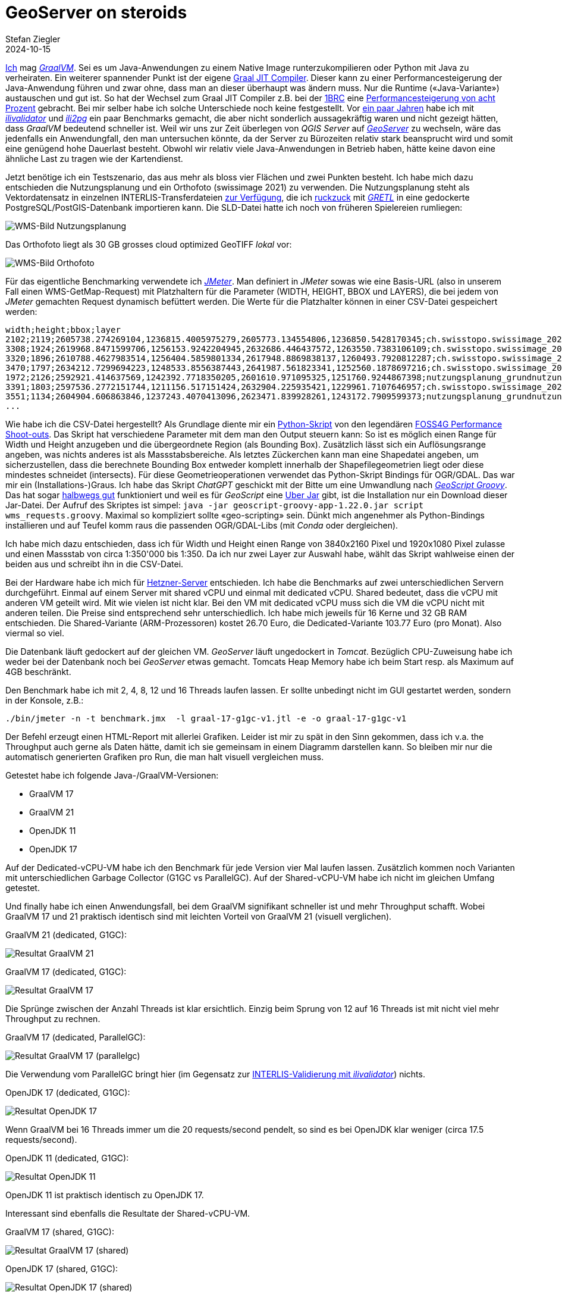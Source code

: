 = GeoServer on steroids
Stefan Ziegler
2024-10-15
:jbake-type: post
:jbake-status: published
:jbake-tags: Java, GeoServer, GraalVM, OpenJDK, GeoScript
:idprefix:

https://blog.sogeo.services/tags/GraalVM.html[Ich] mag https://www.graalvm.org/[_GraalVM_]. Sei es um Java-Anwendungen zu einem Native Image runterzukompilieren oder Python mit Java zu verheiraten. Ein weiterer spannender Punkt ist der eigene https://www.graalvm.org/latest/reference-manual/java/compiler/[Graal JIT Compiler]. Dieser kann zu einer Performancesteigerung der Java-Anwendung führen und zwar ohne, dass man an dieser überhaupt was ändern muss. Nur die Runtime (&laquo;Java-Variante&raquo;) austauschen und gut ist. So hat der Wechsel zum Graal JIT Compiler z.B. bei der https://www.morling.dev/blog/one-billion-row-challenge/[1BRC] eine https://x.com/gunnarmorling/status/1843649474545287202/photo/3[Performancesteigerung von acht Prozent] gebracht. Bei mir selber habe ich solche Unterschiede noch keine festgestellt. Vor https://blog.sogeo.services/blog/2021/11/28/interlis-leicht-gemacht-number-27.html[ein paar Jahren] habe ich mit https://github.com/claeis/ilivalidator[_ilivalidator_] und https://github.com/claeis/ili2db[_ili2pg_] ein paar Benchmarks gemacht, die aber nicht sonderlich aussagekräftig waren und nicht gezeigt hätten, dass _GraalVM_ bedeutend schneller ist. Weil wir uns zur Zeit überlegen von _QGIS Server_ auf https://geoserver.org[_GeoServer_] zu wechseln, wäre das jedenfalls ein Anwendungfall, den man untersuchen könnte, da der Server zu Bürozeiten relativ stark beansprucht wird und somit eine genügend hohe Dauerlast besteht. Obwohl wir relativ viele Java-Anwendungen in Betrieb haben, hätte keine davon eine ähnliche Last zu tragen wie der Kartendienst.

Jetzt benötige ich ein Testszenario, das aus mehr als bloss vier Flächen und zwei Punkten besteht. Ich habe mich dazu entschieden die Nutzungsplanung und ein Orthofoto (swissimage 2021) zu verwenden. Die Nutzungsplanung steht als Vektordatensatz in einzelnen INTERLIS-Transferdateien https://files.geo.so.ch/ch.so.arp.nutzungsplanung.kommunal/aktuell/[zur Verfügung], die ich https://github.com/edigonzales/geoserver-benchmarks/blob/461afff02f2b9bf1e96dd9339eb39ddccc2a95da/gretl/build.gradle[ruckzuck] mit https://gretl.app[_GRETL_] in eine gedockerte PostgreSQL/PostGIS-Datenbank importieren kann. Die SLD-Datei hatte ich noch von früheren Spielereien rumliegen:

image::../../../../../images/geoserver_on_steroids/npl_wms.png[alt="WMS-Bild Nutzungsplanung", align="center"]

Das Orthofoto liegt als 30 GB grosses cloud optimized GeoTIFF _lokal_ vor:

image::../../../../../images/geoserver_on_steroids/ortho_wms.png[alt="WMS-Bild Orthofoto", align="center"]

Für das eigentliche Benchmarking verwendete ich https://jmeter.apache.org/[_JMeter_]. Man definiert in _JMeter_ sowas wie eine Basis-URL (also in unserem Fall einen WMS-GetMap-Request) mit Platzhaltern für die Parameter (WIDTH, HEIGHT, BBOX und LAYERS), die bei jedem von _JMeter_ gemachten Request dynamisch befüttert werden. Die Werte für die Platzhalter können in einer CSV-Datei gespeichert werden:

[source,bash,linenums]
----
width;height;bbox;layer
2102;2119;2605738.274269104,1236815.4005975279,2605773.134554806,1236850.5428170345;ch.swisstopo.swissimage_2021.rgb
3308;1924;2619968.8471599706,1256153.9242204945,2632686.446437572,1263550.7383106109;ch.swisstopo.swissimage_2021.rgb
3320;1896;2610788.4627983514,1256404.5859801334,2617948.8869838137,1260493.7920812287;ch.swisstopo.swissimage_2021.rgb
3470;1797;2634212.7299694223,1248533.8556387443,2641987.561823341,1252560.1878697216;ch.swisstopo.swissimage_2021.rgb
1972;2126;2592921.414637569,1242392.7718350205,2601610.971095325,1251760.9244867398;nutzungsplanung_grundnutzung
3391;1803;2597536.2772151744,1211156.517151424,2632904.225935421,1229961.7107646957;ch.swisstopo.swissimage_2021.rgb
3551;1134;2604904.606863846,1237243.4070413096,2623471.839928261,1243172.7909599373;nutzungsplanung_grundnutzung
...
----

Wie habe ich die CSV-Datei hergestellt? Als Grundlage diente mir ein https://github.com/edigonzales-dumpster/geoserver-tests/blob/35e7010a6ca6eb246c4d5612b23c269904ed1afc/benchmark/scripts/wms_request.py[Python-Skript] von den legendären https://wiki.osgeo.org/wiki/FOSS4G_Benchmark[FOSS4G Performance Shoot-outs]. Das Skript hat verschiedene Parameter mit dem man den Output steuern kann: So ist es möglich einen Range für Width und Height anzugeben und die übergeordnete Region (als Bounding Box). Zusätzlich lässt sich ein Auflösungsrange angeben, was nichts anderes ist als Massstabsbereiche. Als letztes Zückerchen kann man eine Shapedatei angeben, um sicherzustellen, dass die berechnete Bounding Box entweder komplett innerhalb der Shapefilegeometrien liegt oder diese mindestes schneidet (intersects). Für diese Geometrieoperationen verwendet das Python-Skript Bindings für OGR/GDAL. Das war mir ein (Installations-)Graus. Ich habe das Skript _ChatGPT_ geschickt mit der Bitte um eine Umwandlung nach https://github.com/geoscript/geoscript-groovy[_GeoScript Groovy_]. Das hat sogar https://github.com/edigonzales/geoserver-benchmarks/blob/e7ee9c96372d67a0db8b862300fab824fdd99df6/scripts/wms_requests.groovy[halbwegs gut] funktioniert und weil es für _GeoScript_ eine https://jericks.github.io/geoscript-groovy-cookbook/#uber-jar[Uber Jar] gibt, ist die Installation nur ein Download dieser Jar-Datei. Der Aufruf des Skriptes ist simpel: `java -jar geoscript-groovy-app-1.22.0.jar script wms_requests.groovy`. Maximal so kompliziert sollte &laquo;geo-scripting&raquo; sein. Dünkt mich angenehmer als Python-Bindings installieren und auf Teufel komm raus die passenden OGR/GDAL-Libs (mit _Conda_ oder dergleichen).
 
Ich habe mich dazu entschieden, dass ich für Width und Height einen Range von 3840x2160 Pixel und 1920x1080 Pixel zulasse und einen Massstab von circa 1:350'000 bis 1:350. Da ich nur zwei Layer zur Auswahl habe, wählt das Skript wahlweise einen der beiden aus und schreibt ihn in die CSV-Datei.

Bei der Hardware habe ich mich für https://www.hetzner.com/de/cloud/[Hetzner-Server] entschieden. Ich habe die Benchmarks auf zwei unterschiedlichen Servern durchgeführt. Einmal auf einem Server mit shared vCPU und einmal mit dedicated vCPU. Shared bedeutet, dass die vCPU mit anderen VM geteilt wird. Mit wie vielen ist nicht klar. Bei den VM mit dedicated vCPU muss sich die VM die vCPU nicht mit anderen teilen. Die Preise sind entsprechend sehr unterschiedlich. Ich habe mich jeweils für 16 Kerne und 32 GB RAM entschieden. Die Shared-Variante (ARM-Prozessoren) kostet 26.70 Euro, die Dedicated-Variante 103.77 Euro (pro Monat). Also viermal so viel.

Die Datenbank läuft gedockert auf der gleichen VM. _GeoServer_ läuft ungedockert in _Tomcat_. Bezüglich CPU-Zuweisung habe ich weder bei der Datenbank noch bei _GeoServer_ etwas gemacht. Tomcats Heap Memory habe ich beim Start resp. als Maximum auf 4GB beschränkt.

Den Benchmark habe ich mit 2, 4, 8, 12 und 16 Threads laufen lassen. Er sollte unbedingt nicht im GUI gestartet werden, sondern in der Konsole, z.B.:

[source,bash,linenums]
----
./bin/jmeter -n -t benchmark.jmx  -l graal-17-g1gc-v1.jtl -e -o graal-17-g1gc-v1
----

Der Befehl erzeugt einen HTML-Report mit allerlei Grafiken. Leider ist mir zu spät in den Sinn gekommen, dass ich v.a. the Throughput auch gerne als Daten hätte, damit ich sie gemeinsam in einem Diagramm darstellen kann. So bleiben mir nur die automatisch generierten Grafiken pro Run, die man halt visuell vergleichen muss.

Getestet habe ich folgende Java-/GraalVM-Versionen:

- GraalVM 17
- GraalVM 21
- OpenJDK 11
- OpenJDK 17

Auf der Dedicated-vCPU-VM habe ich den Benchmark für jede Version vier Mal laufen lassen. Zusätzlich kommen noch Varianten mit unterschiedlichen Garbage Collector (G1GC vs ParallelGC). Auf der Shared-vCPU-VM habe ich nicht im gleichen Umfang getestet.

Und finally habe ich einen Anwendungsfall, bei dem GraalVM signifikant schneller ist und mehr Throughput schafft. Wobei GraalVM 17 und 21 praktisch identisch sind mit leichten Vorteil von GraalVM 21 (visuell verglichen).

GraalVM 21 (dedicated, G1GC):

image::../../../../../images/geoserver_on_steroids/graal-21-g1gc_.png[alt="Resultat GraalVM 21", align="center"]

GraalVM 17 (dedicated, G1GC):

image::../../../../../images/geoserver_on_steroids/graal-17-g1gc_.png[alt="Resultat GraalVM 17", align="center"]

Die Sprünge zwischen der Anzahl Threads ist klar ersichtlich. Einzig beim Sprung von 12 auf 16 Threads ist mit nicht viel mehr Throughput zu rechnen.

GraalVM 17 (dedicated, ParallelGC):

image::../../../../../images/geoserver_on_steroids/graal-17-parallelgc_.png[alt="Resultat GraalVM 17 (parallelgc)", align="center"]

Die Verwendung vom ParallelGC bringt hier (im Gegensatz zur https://blog.sogeo.services/blog/2021/11/28/interlis-leicht-gemacht-number-27.html[INTERLIS-Validierung mit _ilivalidator_]) nichts.

OpenJDK 17 (dedicated, G1GC):

image::../../../../../images/geoserver_on_steroids/temurin-17-g1gc_.png[alt="Resultat OpenJDK 17", align="center"]

Wenn GraalVM bei 16 Threads immer um die 20 requests/second pendelt, so sind es bei OpenJDK klar weniger (circa 17.5 requests/second).

OpenJDK 11 (dedicated, G1GC):

image::../../../../../images/geoserver_on_steroids/temurin-11-g1gc_.png[alt="Resultat OpenJDK 11", align="center"]

OpenJDK 11 ist praktisch identisch zu OpenJDK 17.

Interessant sind ebenfalls die Resultate der Shared-vCPU-VM.

GraalVM 17 (shared, G1GC):

image::../../../../../images/geoserver_on_steroids/graal-17-g1gc-arm_.png[alt="Resultat GraalVM 17 (shared)", align="center"]

OpenJDK 17 (shared, G1GC):

image::../../../../../images/geoserver_on_steroids/temurin-17-g1gc-arm_.png[alt="Resultat OpenJDK 17 (shared)", align="center"]

Einerseits zeigt sich das gleiche Bild: GraalVM vs OpenJDK. Spannend ist aber der Throughput bei 12 und 16 Threads. Da kommt GraalVM beinahe an die Resultate von OpenJDK auf der Dedicated-vCPU-VM heran. Und sowieso sind die Resultate nicht übel, wenn man bedenkt, dass man nur einen Viertel bezahlt.

Fazit: Use GraalVM! Grob geschätzt sind es 15% mehr Durchsatz. Aber Achtung: Den RAM-Verbrauch habe ich z.B. nicht angeschaut. Dazu kann ich gar keine Aussage machen. 

Links:

 - https://github.com/edigonzales/geoserver-benchmarks/tree/main/results